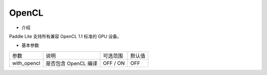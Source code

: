 OpenCL
~~~~~~~~~~~~~~~~~~~~~~~~~~

* 介绍

Paddle Lite 支持所有兼容 OpenCL 1.1 标准的 GPU 设备。


* 基本参数

.. list-table::

   * - 参数
     - 说明
     - 可选范围
     - 默认值
   * - with_opencl
     - 是否包含 OpenCL 编译
     - OFF / ON
     - OFF

